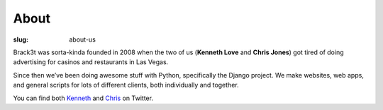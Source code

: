 =====
About
=====

:slug: about-us

Brack3t was sorta-kinda founded in 2008 when the two of us (**Kenneth Love** and **Chris Jones**) got tired of doing advertising for casinos and restaurants in Las Vegas.

Since then we’ve been doing awesome stuff with Python, specifically the Django project. We make websites, web apps, and general scripts for lots of different clients, both individually and together.

You can find both `Kenneth`_ and `Chris`_ on Twitter.

.. _`Kenneth`: http://twitter.com/kennethlove
.. _`Chris`: http://twitter.com/tehjones
